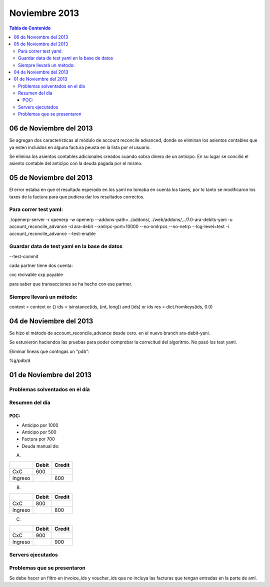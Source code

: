 ==============
Noviembre 2013
==============

.. contents:: Tabla de Contenido

06 de Noviembre del 2013
------------------------

Se agregan dos características al módulo de account reconcile advanced, donde se eliminan los
asientos contables que ya esten incluidos en alguna factura peusta en la lista por el usuario.

Se elimina los asientos contables adicionales creados cuando sobra dinero de un anticipo. En su
lugar se concilió el asiento contable del anticipo con la deuda pagada por el mismo.


05 de Noviembre del 2013
------------------------

El error estaba en que el resultado esperado en los yaml no tomaba en cuenta los taxes, por lo
tanto se modificaron los taxes de la factura para que pudiera dar los resultados correctos.

~~~~~~~~~~~~~~~~~~~~~~
Para correr test yaml:
~~~~~~~~~~~~~~~~~~~~~~

./openerp-server -r openerp -w openerp
--addons-path=../addons/,../web/addons/,../7.0-ara-debits-yani -u account_reconcile_advance -d
ara-debit --xmlrpc-port=10000 --no-xmlrpcs --no-netrp --log-level=test -i account_reconcile_advance
--test-enable

~~~~~~~~~~~~~~~~~~~~~~~~~~~~~~~~~~~~~~~~~~~~~
Guardar data de test yaml en la base de datos
~~~~~~~~~~~~~~~~~~~~~~~~~~~~~~~~~~~~~~~~~~~~~

--test-commit

cada partner tiene dos cuenta:

cxc recivable
cxp payable

para saber que transacciones se ha hecho con ese partner.

~~~~~~~~~~~~~~~~~~~~~~~~~~
Siempre llevará un método:
~~~~~~~~~~~~~~~~~~~~~~~~~~

context = context or {}
ids = isinstance(ids, (int, long)) and [ids] or ids
res = dict.fromkeys(ids, 0.0)


04 de Noviembre del 2013
------------------------

Se hizo el método de account_reconcile_advance desde cero.
en el nuevo branch ara-debit-yani.

Se estuvieron haciendos las pruebas para poder comprobar la correcitud del algoritmo.
No pasó los test yaml.

Eliminar líneas que contngas un "pdb":

%g/pdb/d


01 de Noviembre del 2013
------------------------

~~~~~~~~~~~~~~~~~~~~~~~~~~~~~~~
Problemas solventados en el día
~~~~~~~~~~~~~~~~~~~~~~~~~~~~~~~

~~~~~~~~~~~~~~~
Resumen del día
~~~~~~~~~~~~~~~

POC:
~~~~

- Anticipo por 1000
- Anticipo por 500
- Factura por 700
- Deuda manual de:

A.

+--------+--------+--------+
|        |  Debit | Credit | 
+========+========+========+
|  CxC   |  600   |        |
+--------+--------+--------+
| Ingreso|        |  600   |
+--------+--------+--------+

B.

+--------+--------+--------+
|        |  Debit | Credit | 
+========+========+========+
|  CxC   |  800   |        |
+--------+--------+--------+
| Ingreso|        |  800   |
+--------+--------+--------+

C.

+--------+--------+--------+
|        |  Debit | Credit | 
+========+========+========+
|  CxC   |  900   |        |
+--------+--------+--------+
| Ingreso|        |  900   |
+--------+--------+--------+

~~~~~~~~~~~~~~~~~~
Servers ejecutados
~~~~~~~~~~~~~~~~~~

~~~~~~~~~~~~~~~~~~~~~~~~~~~~
Problemas que se presentaron
~~~~~~~~~~~~~~~~~~~~~~~~~~~~

Se debe hacer un filtro en invoice_ids y voucher_ids que no incluya las facturas que tengan
entradas en la parte de aml.

